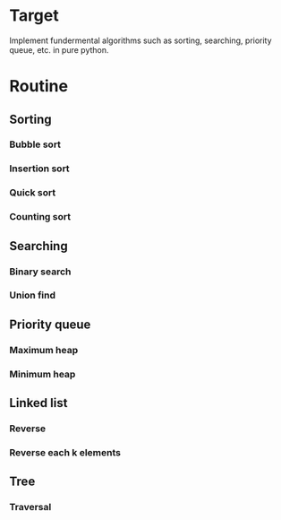 * Target
Implement fundermental algorithms such as sorting, searching, priority queue, etc. in pure python.
* Routine
** Sorting
*** Bubble sort
*** Insertion sort
*** Quick sort
*** Counting sort
** Searching
*** Binary search
*** Union find
** Priority queue
*** Maximum heap
*** Minimum heap
** Linked list
*** Reverse
*** Reverse each k elements
** Tree
*** Traversal

